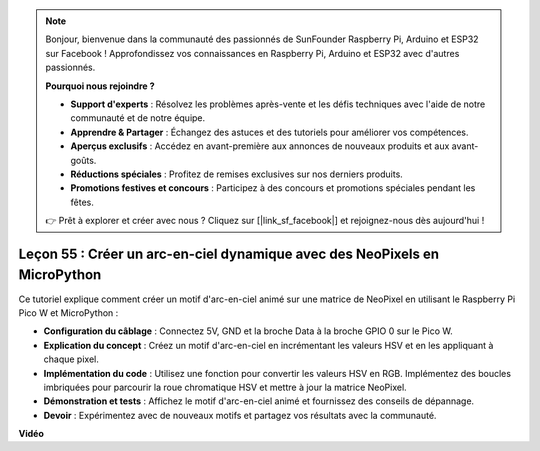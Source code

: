 .. note::

    Bonjour, bienvenue dans la communauté des passionnés de SunFounder Raspberry Pi, Arduino et ESP32 sur Facebook ! Approfondissez vos connaissances en Raspberry Pi, Arduino et ESP32 avec d'autres passionnés.

    **Pourquoi nous rejoindre ?**

    - **Support d'experts** : Résolvez les problèmes après-vente et les défis techniques avec l'aide de notre communauté et de notre équipe.
    - **Apprendre & Partager** : Échangez des astuces et des tutoriels pour améliorer vos compétences.
    - **Aperçus exclusifs** : Accédez en avant-première aux annonces de nouveaux produits et aux avant-goûts.
    - **Réductions spéciales** : Profitez de remises exclusives sur nos derniers produits.
    - **Promotions festives et concours** : Participez à des concours et promotions spéciales pendant les fêtes.

    👉 Prêt à explorer et créer avec nous ? Cliquez sur [|link_sf_facebook|] et rejoignez-nous dès aujourd'hui !

Leçon 55 : Créer un arc-en-ciel dynamique avec des NeoPixels en MicroPython
================================================================================

Ce tutoriel explique comment créer un motif d'arc-en-ciel animé sur une matrice de NeoPixel en utilisant le Raspberry Pi Pico W et MicroPython :

* **Configuration du câblage** : Connectez 5V, GND et la broche Data à la broche GPIO 0 sur le Pico W.
* **Explication du concept** : Créez un motif d'arc-en-ciel en incrémentant les valeurs HSV et en les appliquant à chaque pixel.
* **Implémentation du code** : Utilisez une fonction pour convertir les valeurs HSV en RGB. Implémentez des boucles imbriquées pour parcourir la roue chromatique HSV et mettre à jour la matrice NeoPixel.
* **Démonstration et tests** : Affichez le motif d'arc-en-ciel animé et fournissez des conseils de dépannage.
* **Devoir** : Expérimentez avec de nouveaux motifs et partagez vos résultats avec la communauté.

**Vidéo**

.. raw:: html

    <iframe width="700" height="500" src="https://www.youtube.com/embed/lZYEQLorXMY?si=nj7LHGxmNnCoVfqi" title="YouTube video player" frameborder="0" allow="accelerometer; autoplay; clipboard-write; encrypted-media; gyroscope; picture-in-picture; web-share" allowfullscreen></iframe>
